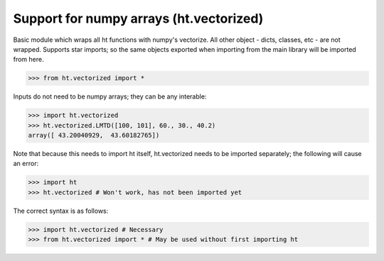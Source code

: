 Support for numpy arrays (ht.vectorized)
========================================


Basic module which wraps all ht functions with numpy's vectorize.
All other object - dicts, classes, etc - are not wrapped. Supports star 
imports; so the same objects exported when importing from the main library
will be imported from here. 

>>> from ht.vectorized import *

Inputs do not need to be numpy arrays; they can be any interable:

>>> import ht.vectorized
>>> ht.vectorized.LMTD([100, 101], 60., 30., 40.2)
array([ 43.20040929,  43.60182765])

Note that because this needs to import ht itself, ht.vectorized
needs to be imported separately; the following will cause an error:
    
>>> import ht
>>> ht.vectorized # Won't work, has not been imported yet

The correct syntax is as follows:

>>> import ht.vectorized # Necessary
>>> from ht.vectorized import * # May be used without first importing ht
